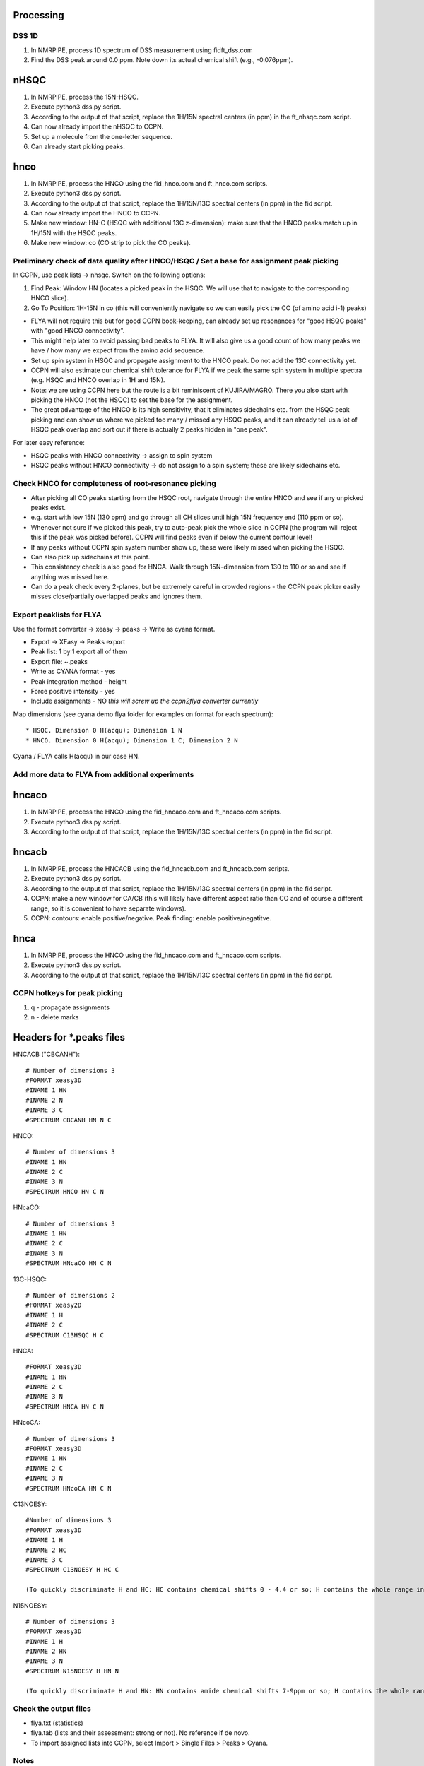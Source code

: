 Processing
----------

DSS 1D
""""""

#. In NMRPIPE, process 1D spectrum of DSS measurement using fidft_dss.com
#. Find the DSS peak around 0.0 ppm. Note down its actual chemical shift (e.g., -0.076ppm).

nHSQC
-----

#. In NMRPIPE, process the 15N-HSQC.
#. Execute python3 dss.py script. 
#. According to the output of that script, replace the 1H/15N spectral centers (in ppm) in the ft_nhsqc.com script.
#. Can now already import the nHSQC to CCPN.
#. Set up a molecule from the one-letter sequence.
#. Can already start picking peaks.

hnco
----

#. In NMRPIPE, process the HNCO using the fid_hnco.com and ft_hnco.com scripts.
#. Execute python3 dss.py script. 
#. According to the output of that script, replace the 1H/15N/13C spectral centers (in ppm) in the fid script.
#. Can now already import the HNCO to CCPN.
#. Make new window: HN-C (HSQC with additional 13C z-dimension): make sure that the HNCO peaks match up in 1H/15N with the HSQC peaks.
#. Make new window: co   (CO strip to pick the CO peaks).

Preliminary check of data quality after HNCO/HSQC / Set a base for assignment peak picking
""""""""""""""""""""""""""""""""""""""""""""""""""""""""""""""""""""""""""""""""""""""""""

In CCPN, use peak lists -> nhsqc. Switch on the following options:

#. Find Peak: Window HN (locates a picked peak in the HSQC. We will use that to navigate to the corresponding HNCO slice).
#. Go To Position: 1H-15N in co (this will conveniently navigate so we can easily pick the CO (of amino acid i-1) peaks)

* FLYA will not require this but for good CCPN book-keeping, can already set up resonances for "good HSQC peaks" with "good HNCO connectivity".
* This might help later to avoid passing bad peaks to FLYA. It will also give us a good count of how many peaks we have / how many we expect from the amino acid sequence. 
* Set up spin system in HSQC and propagate assignment to the HNCO peak. Do not add the 13C connectivity yet.
* CCPN will also estimate our chemical shift tolerance for FLYA if we peak the same spin system in multiple spectra (e.g. HSQC and HNCO overlap in 1H and 15N).
* Note: we are using CCPN here but the route is a bit reminiscent of KUJIRA/MAGRO. There you also start with picking the HNCO (not the HSQC) to set the base for the assignment.
* The great advantage of the HNCO is its high sensitivity, that it eliminates sidechains etc. from the HSQC peak picking and can show us where we picked too many / missed any HSQC peaks, and it can already tell us a lot of HSQC peak overlap and sort out if there is actually 2 peaks hidden in "one peak".

For later easy reference:

* HSQC peaks with HNCO connectivity -> assign to spin system
* HSQC peaks without HNCO connectivity -> do not assign to a spin system; these are likely sidechains etc.

Check HNCO for completeness of root-resonance picking
"""""""""""""""""""""""""""""""""""""""""""""""""""""

* After picking all CO peaks starting from the HSQC root, navigate through the entire HNCO and see if any unpicked peaks exist.
* e.g. start with low 15N (130 ppm) and go through all CH slices until high 15N frequency end (110 ppm or so).
* Whenever not sure if we picked this peak, try to auto-peak pick the whole slice in CCPN (the program will reject this if the peak was picked before). CCPN will find peaks even if below the current contour level!
* If any peaks without CCPN spin system number show up, these were likely missed when picking the HSQC.
* Can also pick up sidechains at this point.
* This consistency check is also good for HNCA. Walk through 15N-dimension from 130 to 110 or so and see if anything was missed here.
* Can do a peak check every 2-planes, but be extremely careful in crowded regions - the CCPN peak picker easily misses close/partially overlapped peaks and ignores them.

Export peaklists for FLYA
"""""""""""""""""""""""""

Use the format converter -> xeasy -> peaks -> Write as cyana format.

* Export -> XEasy -> Peaks export
* Peak list: 1 by 1 export all of them
* Export file: ~.peaks
* Write as CYANA format - yes
* Peak integration method - height
* Force positive intensity - yes
* Include assignments - NO *this will screw up the ccpn2flya converter currently*


Map dimensions (see cyana demo flya folder for examples on format for each spectrum)::

  * HSQC. Dimension 0 H(acqu); Dimension 1 N
  * HNCO. Dimension 0 H(acqu); Dimension 1 C; Dimension 2 N 

Cyana / FLYA calls H(acqu) in our case HN.




Add more data to FLYA from additional experiments
"""""""""""""""""""""""""""""""""""""""""""""""""

hncaco
------

#. In NMRPIPE, process the HNCO using the fid_hncaco.com and ft_hncaco.com scripts.
#. Execute python3 dss.py script. 
#. According to the output of that script, replace the 1H/15N/13C spectral centers (in ppm) in the fid script.


hncacb
------

#. In NMRPIPE, process the HNCACB using the fid_hncacb.com and ft_hncacb.com scripts.
#. Execute python3 dss.py script. 
#. According to the output of that script, replace the 1H/15N/13C spectral centers (in ppm) in the fid script.
#. CCPN: make a new window for CA/CB (this will likely have different aspect ratio than CO and of course a different range, so it is convenient to have separate windows).
#. CCPN: contours: enable positive/negative. Peak finding: enable positive/negatitve.


hnca
----

#. In NMRPIPE, process the HNCO using the fid_hncaco.com and ft_hncaco.com scripts.
#. Execute python3 dss.py script. 
#. According to the output of that script, replace the 1H/15N/13C spectral centers (in ppm) in the fid script.


CCPN hotkeys for peak picking
"""""""""""""""""""""""""""""

#. q - propagate assignments
#. n - delete marks


Headers for *.peaks files
-------------------------

HNCACB ("CBCANH")::

  # Number of dimensions 3
  #FORMAT xeasy3D
  #INAME 1 HN
  #INAME 2 N
  #INAME 3 C
  #SPECTRUM CBCANH HN N C

HNCO::

  # Number of dimensions 3
  #INAME 1 HN
  #INAME 2 C
  #INAME 3 N
  #SPECTRUM HNCO HN C N

HNcaCO::

  # Number of dimensions 3
  #INAME 1 HN
  #INAME 2 C
  #INAME 3 N
  #SPECTRUM HNcaCO HN C N

13C-HSQC::

  # Number of dimensions 2
  #FORMAT xeasy2D
  #INAME 1 H
  #INAME 2 C
  #SPECTRUM C13HSQC H C

HNCA::

  #FORMAT xeasy3D
  #INAME 1 HN
  #INAME 2 C
  #INAME 3 N
  #SPECTRUM HNCA HN C N

HNcoCA::

  # Number of dimensions 3
  #FORMAT xeasy3D
  #INAME 1 HN
  #INAME 2 C
  #INAME 3 N
  #SPECTRUM HNcoCA HN C N

C13NOESY::

  #Number of dimensions 3
  #FORMAT xeasy3D
  #INAME 1 H
  #INAME 2 HC
  #INAME 3 C
  #SPECTRUM C13NOESY H HC C

  (To quickly discriminate H and HC: HC contains chemical shifts 0 - 4.4 or so; H contains the whole range including amides > 8 ppm and aromatic side chains > 9 ppm).

N15NOESY::

  # Number of dimensions 3
  #FORMAT xeasy3D
  #INAME 1 H
  #INAME 2 HN
  #INAME 3 N
  #SPECTRUM N15NOESY H HN N
  
  (To quickly discriminate H and HN: HN contains amide chemical shifts 7-9ppm or so; H contains the whole range including aliphatics < 1 ppm etc.).


Check the output files
""""""""""""""""""""""

* flya.txt (statistics)
* flya.tab (lists and their assessment: strong or not). No reference if de novo.
* To import assigned lists into CCPN, select Import > Single Files > Peaks > Cyana. 



Notes
"""""

* In an older version of this script, it said that peak lists need to be edited to remove negative intensities and to swap the "T" to "a" in peaklists exported from CCPN. This seems no longer the case.
* To confirm, just check length of *.peaks file (e.g., HNCACB) containing negative files. The CYANA output will say, how many peaks it picked up::

  - calibration: read peaks HNCACB format= append
  - Peak list "HNCACB.peaks" read, 426 peaks, 0 assignments.
